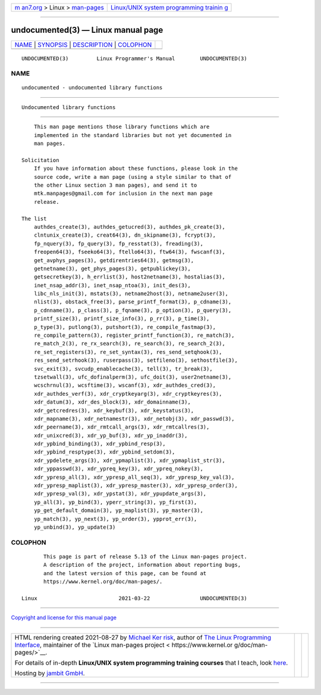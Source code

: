 .. container:: page-top

.. container:: nav-bar

   +----------------------------------+----------------------------------+
   | `m                               | `Linux/UNIX system programming   |
   | an7.org <../../../index.html>`__ | trainin                          |
   | > Linux >                        | g <http://man7.org/training/>`__ |
   | `man-pages <../index.html>`__    |                                  |
   +----------------------------------+----------------------------------+

--------------

undocumented(3) — Linux manual page
===================================

+-----------------------------------+-----------------------------------+
| `NAME <#NAME>`__ \|               |                                   |
| `SYNOPSIS <#SYNOPSIS>`__ \|       |                                   |
| `DESCRIPTION <#DESCRIPTION>`__ \| |                                   |
| `COLOPHON <#COLOPHON>`__          |                                   |
+-----------------------------------+-----------------------------------+
| .. container:: man-search-box     |                                   |
+-----------------------------------+-----------------------------------+

::

   UNDOCUMENTED(3)         Linux Programmer's Manual        UNDOCUMENTED(3)

NAME
-------------------------------------------------

::

          undocumented - undocumented library functions


---------------------------------------------------------

::

          Undocumented library functions


---------------------------------------------------------------

::

          This man page mentions those library functions which are
          implemented in the standard libraries but not yet documented in
          man pages.

      Solicitation
          If you have information about these functions, please look in the
          source code, write a man page (using a style similar to that of
          the other Linux section 3 man pages), and send it to
          mtk.manpages@gmail.com for inclusion in the next man page
          release.

      The list
          authdes_create(3), authdes_getucred(3), authdes_pk_create(3),
          clntunix_create(3), creat64(3), dn_skipname(3), fcrypt(3),
          fp_nquery(3), fp_query(3), fp_resstat(3), freading(3),
          freopen64(3), fseeko64(3), ftello64(3), ftw64(3), fwscanf(3),
          get_avphys_pages(3), getdirentries64(3), getmsg(3),
          getnetname(3), get_phys_pages(3), getpublickey(3),
          getsecretkey(3), h_errlist(3), host2netname(3), hostalias(3),
          inet_nsap_addr(3), inet_nsap_ntoa(3), init_des(3),
          libc_nls_init(3), mstats(3), netname2host(3), netname2user(3),
          nlist(3), obstack_free(3), parse_printf_format(3), p_cdname(3),
          p_cdnname(3), p_class(3), p_fqname(3), p_option(3), p_query(3),
          printf_size(3), printf_size_info(3), p_rr(3), p_time(3),
          p_type(3), putlong(3), putshort(3), re_compile_fastmap(3),
          re_compile_pattern(3), register_printf_function(3), re_match(3),
          re_match_2(3), re_rx_search(3), re_search(3), re_search_2(3),
          re_set_registers(3), re_set_syntax(3), res_send_setqhook(3),
          res_send_setrhook(3), ruserpass(3), setfileno(3), sethostfile(3),
          svc_exit(3), svcudp_enablecache(3), tell(3), tr_break(3),
          tzsetwall(3), ufc_dofinalperm(3), ufc_doit(3), user2netname(3),
          wcschrnul(3), wcsftime(3), wscanf(3), xdr_authdes_cred(3),
          xdr_authdes_verf(3), xdr_cryptkeyarg(3), xdr_cryptkeyres(3),
          xdr_datum(3), xdr_des_block(3), xdr_domainname(3),
          xdr_getcredres(3), xdr_keybuf(3), xdr_keystatus(3),
          xdr_mapname(3), xdr_netnamestr(3), xdr_netobj(3), xdr_passwd(3),
          xdr_peername(3), xdr_rmtcall_args(3), xdr_rmtcallres(3),
          xdr_unixcred(3), xdr_yp_buf(3), xdr_yp_inaddr(3),
          xdr_ypbind_binding(3), xdr_ypbind_resp(3),
          xdr_ypbind_resptype(3), xdr_ypbind_setdom(3),
          xdr_ypdelete_args(3), xdr_ypmaplist(3), xdr_ypmaplist_str(3),
          xdr_yppasswd(3), xdr_ypreq_key(3), xdr_ypreq_nokey(3),
          xdr_ypresp_all(3), xdr_ypresp_all_seq(3), xdr_ypresp_key_val(3),
          xdr_ypresp_maplist(3), xdr_ypresp_master(3), xdr_ypresp_order(3),
          xdr_ypresp_val(3), xdr_ypstat(3), xdr_ypupdate_args(3),
          yp_all(3), yp_bind(3), yperr_string(3), yp_first(3),
          yp_get_default_domain(3), yp_maplist(3), yp_master(3),
          yp_match(3), yp_next(3), yp_order(3), ypprot_err(3),
          yp_unbind(3), yp_update(3)

COLOPHON
---------------------------------------------------------

::

          This page is part of release 5.13 of the Linux man-pages project.
          A description of the project, information about reporting bugs,
          and the latest version of this page, can be found at
          https://www.kernel.org/doc/man-pages/.

   Linux                          2021-03-22                UNDOCUMENTED(3)

--------------

`Copyright and license for this manual
page <../man3/undocumented.3.license.html>`__

--------------

.. container:: footer

   +-----------------------+-----------------------+-----------------------+
   | HTML rendering        |                       | |Cover of TLPI|       |
   | created 2021-08-27 by |                       |                       |
   | `Michael              |                       |                       |
   | Ker                   |                       |                       |
   | risk <https://man7.or |                       |                       |
   | g/mtk/index.html>`__, |                       |                       |
   | author of `The Linux  |                       |                       |
   | Programming           |                       |                       |
   | Interface <https:     |                       |                       |
   | //man7.org/tlpi/>`__, |                       |                       |
   | maintainer of the     |                       |                       |
   | `Linux man-pages      |                       |                       |
   | project <             |                       |                       |
   | https://www.kernel.or |                       |                       |
   | g/doc/man-pages/>`__. |                       |                       |
   |                       |                       |                       |
   | For details of        |                       |                       |
   | in-depth **Linux/UNIX |                       |                       |
   | system programming    |                       |                       |
   | training courses**    |                       |                       |
   | that I teach, look    |                       |                       |
   | `here <https://ma     |                       |                       |
   | n7.org/training/>`__. |                       |                       |
   |                       |                       |                       |
   | Hosting by `jambit    |                       |                       |
   | GmbH                  |                       |                       |
   | <https://www.jambit.c |                       |                       |
   | om/index_en.html>`__. |                       |                       |
   +-----------------------+-----------------------+-----------------------+

--------------

.. container:: statcounter

   |Web Analytics Made Easy - StatCounter|

.. |Cover of TLPI| image:: https://man7.org/tlpi/cover/TLPI-front-cover-vsmall.png
   :target: https://man7.org/tlpi/
.. |Web Analytics Made Easy - StatCounter| image:: https://c.statcounter.com/7422636/0/9b6714ff/1/
   :class: statcounter
   :target: https://statcounter.com/
